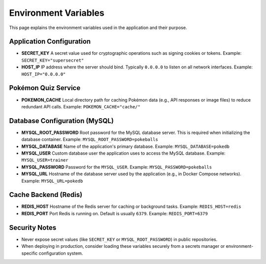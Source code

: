 Environment Variables
=====================

This page explains the environment variables used in the application and their purpose.

Application Configuration
-------------------------

- **SECRET_KEY**  
  A secret value used for cryptographic operations such as signing cookies or tokens.  
  Example: ``SECRET_KEY="supersecret"``

- **HOST_IP**  
  IP address where the server should bind. Typically ``0.0.0.0`` to listen on all network interfaces.  
  Example: ``HOST_IP="0.0.0.0"``

Pokémon Quiz Service
--------------------

- **POKEMON_CACHE**  
  Local directory path for caching Pokémon data (e.g., API responses or image files) to reduce redundant API calls.  
  Example: ``POKEMON_CACHE="cache/"``

Database Configuration (MySQL)
------------------------------

- **MYSQL_ROOT_PASSWORD**  
  Root password for the MySQL database server. This is required when initializing the database container.  
  Example: ``MYSQL_ROOT_PASSWORD=pokeballs``

- **MYSQL_DATABASE**  
  Name of the application's primary database.  
  Example: ``MYSQL_DATABASE=pokedb``

- **MYSQL_USER**  
  Custom database user the application uses to access the MySQL database.  
  Example: ``MYSQL_USER=trainer``

- **MYSQL_PASSWORD**  
  Password for the ``MYSQL_USER``.  
  Example: ``MYSQL_PASSWORD=pokeballs``

- **MYSQL_URL**  
  Hostname of the database server used by the application (e.g., in Docker Compose networks).  
  Example: ``MYSQL_URL=pokedb``

Cache Backend (Redis)
---------------------

- **REDIS_HOST**  
  Hostname of the Redis server for caching or background tasks.  
  Example: ``REDIS_HOST=redis``

- **REDIS_PORT**  
  Port Redis is running on. Default is usually ``6379``.  
  Example: ``REDIS_PORT=6379``

Security Notes
--------------

- Never expose secret values (like ``SECRET_KEY`` or ``MYSQL_ROOT_PASSWORD``) in public repositories.
- When deploying in production, consider loading these variables securely from a secrets manager or environment-specific configuration system.
